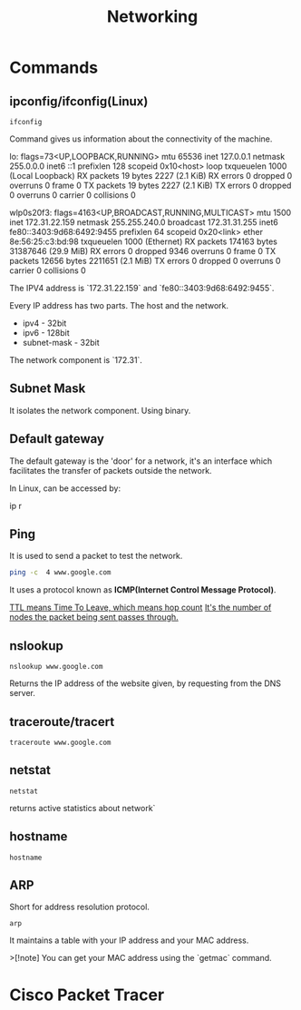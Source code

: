 #+title: Networking
* Commands
** ipconfig/ifconfig(Linux)

#+begin_src shell
ifconfig
#+end_src

Command gives us information about the connectivity of the machine.

#+end_srcstdout
lo: flags=73<UP,LOOPBACK,RUNNING>  mtu 65536
        inet 127.0.0.1  netmask 255.0.0.0
        inet6 ::1  prefixlen 128  scopeid 0x10<host>
        loop  txqueuelen 1000  (Local Loopback)
        RX packets 19  bytes 2227 (2.1 KiB)
        RX errors 0  dropped 0  overruns 0  frame 0
        TX packets 19  bytes 2227 (2.1 KiB)
        TX errors 0  dropped 0 overruns 0  carrier 0  collisions 0

wlp0s20f3: flags=4163<UP,BROADCAST,RUNNING,MULTICAST>  mtu 1500
        inet 172.31.22.159  netmask 255.255.240.0  broadcast 172.31.31.255
        inet6 fe80::3403:9d68:6492:9455  prefixlen 64  scopeid 0x20<link>
        ether 8e:56:25:c3:bd:98  txqueuelen 1000  (Ethernet)
        RX packets 174163  bytes 31387646 (29.9 MiB)
        RX errors 0  dropped 9346  overruns 0  frame 0
        TX packets 12656  bytes 2211651 (2.1 MiB)
        TX errors 0  dropped 0 overruns 0  carrier 0  collisions 0
#+end_src

The IPV4 address is `172.31.22.159` and `fe80::3403:9d68:6492:9455`.

Every IP address has two parts. The host and the network.

- ipv4 - 32bit
- ipv6 - 128bit
- subnet-mask - 32bit
The network component is `172.31`.

** Subnet Mask

It isolates the network component. Using binary.

** Default gateway

The default gateway is the 'door' for a network, it's an interface which facilitates the transfer of packets outside the network.

In Linux, can be accessed by:

#+end_srcbash
ip r
#+end_src

** Ping

It is used to send a packet to test the network.

#+begin_src bash :results output
ping -c  4 www.google.com
#+end_src

#+RESULTS:
: PING www.google.com (2404:6800:4007:817::2004) 56 data bytes
: 64 bytes from maa05s16-in-x04.1e100.net (2404:6800:4007:817::2004): icmp_seq=1 ttl=119 time=14.1 ms
: 64 bytes from maa05s16-in-x04.1e100.net (2404:6800:4007:817::2004): icmp_seq=2 ttl=119 time=13.6 ms
: 64 bytes from maa05s16-in-x04.1e100.net (2404:6800:4007:817::2004): icmp_seq=4 ttl=119 time=64.2 ms
:
: --- www.google.com ping statistics ---
: 4 packets transmitted, 3 received, 25% packet loss, time 3055ms
: rtt min/avg/max/mdev = 13.561/30.613/64.227/23.769 ms

It uses a protocol known as **ICMP(Internet Control Message Protocol)**.

_TTL means Time To Leave, which means hop count_
_It's the number of nodes the packet being sent passes through._

** nslookup

#+begin_src shell :results output
nslookup www.google.com
#+end_src

#+RESULTS:
: Server:		127.0.0.53
: Address:	127.0.0.53#53
:
: Non-authoritative answer:
: Name:	www.google.com
: Address: 172.217.31.196
: Name:	www.google.com
: Address: 2404:6800:4007:817::2004
:

Returns the IP address of the website given, by requesting from the DNS server.

** traceroute/tracert

#+begin_src shell :results output
traceroute www.google.com
#+end_src

#+RESULTS:
#+begin_example
traceroute to www.google.com (172.217.31.196), 30 hops max, 60 byte packets
 1  _gateway (192.168.1.254)  3.911 ms  3.845 ms  3.824 ms
 2  * * *
 3  115.110.193.141.static-bangalore.vsnl.net.in (115.110.193.141)  12.449 ms  12.429 ms  13.209 ms
 4  * * *
 5  121.240.1.46 (121.240.1.46)  18.947 ms  19.273 ms  18.690 ms
 6  * * *
 7  142.251.55.240 (142.251.55.240)  14.394 ms 216.239.54.196 (216.239.54.196)  14.742 ms 142.251.55.42 (142.251.55.42)  14.714 ms
 8  142.251.230.90 (142.251.230.90)  17.998 ms 172.253.75.14 (172.253.75.14)  17.921 ms 172.253.71.132 (172.253.71.132)  17.901 ms
 9  142.250.239.57 (142.250.239.57)  13.080 ms maa03s28-in-f4.1e100.net (172.217.31.196)  14.538 ms 142.251.51.119 (142.251.51.119)  13.614 ms
#+end_example

** netstat

#+begin_src shell :results output
netstat
#+end_src

#+RESULTS:
#+begin_example
Active Internet connections (w/o servers)
Proto Recv-Q Send-Q Local Address           Foreign Address         State
tcp        0      0 yoga-laptop:35800       151.101.193.91:https    ESTABLISHED
tcp        0      0 yoga-laptop:43232       ip212-227-183-43.:22067 ESTABLISHED
tcp        0      0 yoga-laptop:53902       166.188.117.34.bc:https ESTABLISHED
tcp        0      0 yoga-laptop:55668       93.243.107.34.bc.:https ESTABLISHED
tcp6       0      0 yoga-laptop:44248       maa05s20-in-x0e.1:https ESTABLISHED
udp        0      0 yoga-laptop:bootpc      _gateway:bootps         ESTABLISHED
Active UNIX domain sockets (w/o servers)
Proto RefCnt Flags       Type       State         I-Node   Path
unix  3      [ ]         STREAM     CONNECTED     22896    /run/user/1000/bus
unix  3      [ ]         STREAM     CONNECTED     20281    /run/user/1000/bus
unix  3      [ ]         STREAM     CONNECTED     9133
unix  2      [ ]         DGRAM      CONNECTED     12554
unix  3      [ ]         STREAM     CONNECTED     2815
unix  3      [ ]         STREAM     CONNECTED     858023
unix  3      [ ]         STREAM     CONNECTED     21770    /run/user/1000/bus
unix  3      [ ]         STREAM     CONNECTED     12502    /run/dbus/system_bus_socket
unix  3      [ ]         STREAM     CONNECTED     863314   /run/user/1000/bus
unix  3      [ ]         STREAM     CONNECTED     757102   /run/user/1000/at-spi/bus_0
unix  3      [ ]         STREAM     CONNECTED     864334
unix  3      [ ]         STREAM     CONNECTED     354418
unix  3      [ ]         STREAM     CONNECTED     2015     /run/dbus/system_bus_socket
unix  3      [ ]         STREAM     CONNECTED     1326900
unix  3      [ ]         STREAM     CONNECTED     18161    /run/gdm/dbus/dbus-rKLBDvsP
unix  3      [ ]         STREAM     CONNECTED     9009
unix  3      [ ]         STREAM     CONNECTED     21876
unix  3      [ ]         DGRAM      CONNECTED     9028
unix  3      [ ]         STREAM     CONNECTED     1333146
unix  3      [ ]         STREAM     CONNECTED     93273
unix  3      [ ]         STREAM     CONNECTED     624828
unix  3      [ ]         STREAM     CONNECTED     350646
unix  3      [ ]         STREAM     CONNECTED     351838
unix  3      [ ]         STREAM     CONNECTED     21795
unix  2      [ ]         DGRAM      CONNECTED     1366669
unix  3      [ ]         STREAM     CONNECTED     873661
unix  3      [ ]         SEQPACKET  CONNECTED     755458
unix  3      [ ]         STREAM     CONNECTED     25890
unix  3      [ ]         STREAM     CONNECTED     2831
unix  3      [ ]         STREAM     CONNECTED     857963
unix  3      [ ]         STREAM     CONNECTED     351795   /run/systemd/journal/stdout
unix  2      [ ]         DGRAM      CONNECTED     14364
unix  3      [ ]         STREAM     CONNECTED     1367421
unix  3      [ ]         STREAM     CONNECTED     12618    /run/dbus/system_bus_socket
unix  3      [ ]         STREAM     CONNECTED     9048
unix  3      [ ]         STREAM     CONNECTED     755450
unix  3      [ ]         STREAM     CONNECTED     355785
unix  3      [ ]         STREAM     CONNECTED     351786
unix  3      [ ]         STREAM     CONNECTED     1908     /run/systemd/journal/stdout
unix  3      [ ]         STREAM     CONNECTED     2781     /run/systemd/journal/stdout
unix  3      [ ]         STREAM     CONNECTED     1368268  /run/user/1000/wayland-1
unix  3      [ ]         STREAM     CONNECTED     873660
unix  3      [ ]         STREAM     CONNECTED     25876
unix  3      [ ]         STREAM     CONNECTED     2818     /run/systemd/journal/stdout
unix  3      [ ]         STREAM     CONNECTED     1326529
unix  3      [ ]         SEQPACKET  CONNECTED     1313171
unix  2      [ ]         DGRAM      CONNECTED     603806
unix  3      [ ]         STREAM     CONNECTED     354390   /run/systemd/journal/stdout
unix  3      [ ]         STREAM     CONNECTED     860133
unix  3      [ ]         SEQPACKET  CONNECTED     748413
unix  3      [ ]         STREAM     CONNECTED     20220
unix  2      [ ]         DGRAM      CONNECTED     1368438
unix  3      [ ]         STREAM     CONNECTED     349888   /run/user/1000/gvfsd/socket-ZiUy7TEh
unix  3      [ ]         STREAM     CONNECTED     9065
unix  3      [ ]         STREAM     CONNECTED     864271
unix  3      [ ]         DGRAM      CONNECTED     9029
unix  3      [ ]         STREAM     CONNECTED     19200    /run/dbus/system_bus_socket
unix  3      [ ]         STREAM     CONNECTED     13261    /run/systemd/journal/stdout
unix  3      [ ]         STREAM     CONNECTED     874542
unix  3      [ ]         STREAM     CONNECTED     355799
unix  3      [ ]         SEQPACKET  CONNECTED     856011
unix  3      [ ]         SEQPACKET  CONNECTED     755457
unix  3      [ ]         STREAM     CONNECTED     755269
unix  3      [ ]         STREAM     CONNECTED     25878
unix  3      [ ]         STREAM     CONNECTED     11945
unix  3      [ ]         STREAM     CONNECTED     12505    /run/dbus/system_bus_socket
unix  3      [ ]         STREAM     CONNECTED     22805    /run/systemd/journal/stdout
unix  3      [ ]         STREAM     CONNECTED     350630
unix  3      [ ]         STREAM     CONNECTED     19932
unix  3      [ ]         STREAM     CONNECTED     1367385
unix  3      [ ]         STREAM     CONNECTED     11735
unix  3      [ ]         DGRAM      CONNECTED     9032
unix  3      [ ]         STREAM     CONNECTED     354422   /run/systemd/journal/stdout
unix  3      [ ]         STREAM     CONNECTED     93270
unix  3      [ ]         STREAM     CONNECTED     18951    /run/dbus/system_bus_socket
unix  3      [ ]         STREAM     CONNECTED     874540
unix  3      [ ]         STREAM     CONNECTED     355754
unix  3      [ ]         STREAM     CONNECTED     20308    /run/user/1000/bus
unix  3      [ ]         STREAM     CONNECTED     10640    /run/systemd/journal/stdout
unix  3      [ ]         STREAM     CONNECTED     354442
unix  3      [ ]         STREAM     CONNECTED     11747
unix  3      [ ]         STREAM     CONNECTED     13370    /run/dbus/system_bus_socket
unix  3      [ ]         STREAM     CONNECTED     626726   /run/user/1000/wayland-1
unix  2      [ ]         DGRAM      CONNECTED     502
unix  4      [ ]         DGRAM      CONNECTED     5653     /run/systemd/notify
unix  3      [ ]         STREAM     CONNECTED     20268
unix  3      [ ]         STREAM     CONNECTED     755261   /run/user/1000/bus
unix  3      [ ]         STREAM     CONNECTED     356439   /run/user/1000/gvfsd/wsdd
unix  3      [ ]         STREAM     CONNECTED     21845
unix  2      [ ]         DGRAM                    9126
unix  3      [ ]         STREAM     CONNECTED     354150   /run/user/1000/bus
unix  3      [ ]         STREAM     CONNECTED     25866    /run/user/1000/bus
unix  3      [ ]         STREAM     CONNECTED     1330280
unix  3      [ ]         STREAM     CONNECTED     1315393  /run/user/1000/bus
unix  3      [ ]         STREAM     CONNECTED     624827
unix  3      [ ]         STREAM     CONNECTED     348073   /run/user/1000/bus
unix  3      [ ]         STREAM     CONNECTED     810315
unix  3      [ ]         STREAM     CONNECTED     1893     /run/dbus/system_bus_socket
unix  3      [ ]         STREAM     CONNECTED     857855
unix  3      [ ]         STREAM     CONNECTED     350604   /run/systemd/journal/stdout
unix  16     [ ]         DGRAM      CONNECTED     2064     /run/systemd/journal/dev-log
unix  3      [ ]         STREAM     CONNECTED     1313205
unix  3      [ ]         STREAM     CONNECTED     19933
unix  3      [ ]         STREAM     CONNECTED     988
unix  17     [ ]         DGRAM      CONNECTED     2066     /run/systemd/journal/socket
unix  3      [ ]         STREAM     CONNECTED     756998   /run/dbus/system_bus_socket
unix  3      [ ]         STREAM     CONNECTED     350611   /run/dbus/system_bus_socket
unix  2      [ ]         DGRAM                    959973
unix  3      [ ]         SEQPACKET  CONNECTED     760883
unix  3      [ ]         STREAM     CONNECTED     13440    /run/dbus/system_bus_socket
unix  3      [ ]         STREAM     CONNECTED     1326532
unix  3      [ ]         SEQPACKET  CONNECTED     1313172
unix  3      [ ]         STREAM     CONNECTED     348069   /run/user/1000/bus
unix  3      [ ]         STREAM     CONNECTED     1339175
unix  3      [ ]         STREAM     CONNECTED     874543
unix  3      [ ]         STREAM     CONNECTED     21791
unix  2      [ ]         DGRAM                    11870
unix  3      [ ]         STREAM     CONNECTED     349894   /run/dbus/system_bus_socket
unix  3      [ ]         SEQPACKET  CONNECTED     1319868
unix  3      [ ]         STREAM     CONNECTED     865505   /run/user/1000/.dbus-proxy/session-bus-proxy-A33AS2
unix  3      [ ]         STREAM     CONNECTED     355773
unix  2      [ ]         DGRAM                    14323    /run/user/1000/systemd/notify
unix  3      [ ]         STREAM     CONNECTED     802724   /run/user/1000/pipewire-0
unix  3      [ ]         SEQPACKET  CONNECTED     755453
unix  3      [ ]         STREAM     CONNECTED     21880
unix  3      [ ]         STREAM     CONNECTED     16492
unix  3      [ ]         STREAM     CONNECTED     857852
unix  3      [ ]         STREAM     CONNECTED     22821    /run/user/1000/bus
unix  3      [ ]         STREAM     CONNECTED     2816     /run/systemd/journal/stdout
unix  3      [ ]         STREAM     CONNECTED     351839
unix  3      [ ]         STREAM     CONNECTED     355771
unix  3      [ ]         SEQPACKET  CONNECTED     1314164
unix  2      [ ]         DGRAM                    1283356
unix  3      [ ]         STREAM     CONNECTED     757952
unix  3      [ ]         STREAM     CONNECTED     354419
unix  3      [ ]         STREAM     CONNECTED     91500
unix  3      [ ]         STREAM     CONNECTED     851792   /run/user/1000/.dbus-proxy/session-bus-proxy-A33AS2
unix  3      [ ]         STREAM     CONNECTED     24845    /run/user/1000/bus
unix  2      [ ]         DGRAM      CONNECTED     14362
unix  3      [ ]         STREAM     CONNECTED     351834
unix  3      [ ]         STREAM     CONNECTED     20249
unix  3      [ ]         STREAM     CONNECTED     12496    /run/systemd/journal/stdout
unix  3      [ ]         STREAM     CONNECTED     755268
unix  3      [ ]         STREAM     CONNECTED     25879
unix  3      [ ]         STREAM     CONNECTED     857962
unix  3      [ ]         STREAM     CONNECTED     860815   /run/systemd/journal/stdout
unix  3      [ ]         STREAM     CONNECTED     21057    /run/user/1000/bus
unix  3      [ ]         STREAM     CONNECTED     21769
unix  3      [ ]         SEQPACKET  CONNECTED     1314163
unix  3      [ ]         STREAM     CONNECTED     90374    /run/user/1000/bus
unix  3      [ ]         STREAM     CONNECTED     20230    /run/user/1000/bus
unix  3      [ ]         STREAM     CONNECTED     9008
unix  3      [ ]         DGRAM      CONNECTED     5654
unix  3      [ ]         STREAM     CONNECTED     864270
unix  3      [ ]         SEQPACKET  CONNECTED     760892
unix  3      [ ]         STREAM     CONNECTED     1317278
unix  3      [ ]         STREAM     CONNECTED     22839    /run/systemd/journal/stdout
unix  3      [ ]         STREAM     CONNECTED     22827    /run/systemd/journal/stdout
unix  3      [ ]         STREAM     CONNECTED     22806    /run/user/1000/bus
unix  3      [ ]         STREAM     CONNECTED     350649
unix  3      [ ]         STREAM     CONNECTED     14337
unix  3      [ ]         STREAM     CONNECTED     1367384
unix  3      [ ]         STREAM     CONNECTED     354389
unix  3      [ ]         STREAM     CONNECTED     874544   /run/user/1000/pipewire-0
unix  3      [ ]         STREAM     CONNECTED     351837
unix  3      [ ]         STREAM     CONNECTED     19931
unix  3      [ ]         STREAM     CONNECTED     14366
unix  3      [ ]         STREAM     CONNECTED     1367420
unix  3      [ ]         STREAM     CONNECTED     350609   /run/user/1000/bus
unix  3      [ ]         STREAM     CONNECTED     17546    /run/dbus/system_bus_socket
unix  3      [ ]         SEQPACKET  CONNECTED     760891
unix  3      [ ]         STREAM     CONNECTED     757954
unix  3      [ ]         STREAM     CONNECTED     354169   /run/user/1000/bus
unix  3      [ ]         STREAM     CONNECTED     11677    /run/systemd/journal/stdout
unix  3      [ ]         SEQPACKET  CONNECTED     748414
unix  3      [ ]         STREAM     CONNECTED     350648
unix  3      [ ]         STREAM     CONNECTED     355741
unix  3      [ ]         STREAM     CONNECTED     19244
unix  3      [ ]         STREAM     CONNECTED     20211
unix  3      [ ]         STREAM     CONNECTED     24858    /run/user/1000/wayland-1
unix  3      [ ]         STREAM     CONNECTED     9154
unix  3      [ ]         STREAM     CONNECTED     864263
unix  2      [ ]         DGRAM                    9071
unix  3      [ ]         STREAM     CONNECTED     11594
unix  3      [ ]         STREAM     CONNECTED     1317357
unix  3      [ ]         STREAM     CONNECTED     860135
unix  3      [ ]         STREAM     CONNECTED     19930
unix  3      [ ]         STREAM     CONNECTED     861029   /run/user/1000/bus
unix  3      [ ]         STREAM     CONNECTED     25893    /run/user/1000/pipewire-0
unix  3      [ ]         DGRAM      CONNECTED     5655
unix  3      [ ]         STREAM     CONNECTED     1362725  /run/user/1000/at-spi/bus_0
unix  3      [ ]         STREAM     CONNECTED     11636
unix  2      [ ]         DGRAM      CONNECTED     9006
unix  3      [ ]         STREAM     CONNECTED     355787
unix  2      [ ]         DGRAM      CONNECTED     5845
unix  3      [ ]         STREAM     CONNECTED     755271
unix  3      [ ]         STREAM     CONNECTED     354392
unix  3      [ ]         STREAM     CONNECTED     14350    /run/dbus/system_bus_socket
unix  3      [ ]         DGRAM      CONNECTED     9033
unix  3      [ ]         STREAM     CONNECTED     11612
unix  3      [ ]         STREAM     CONNECTED     1326530
unix  3      [ ]         STREAM     CONNECTED     354388   /run/systemd/journal/stdout
unix  2      [ ]         DGRAM      CONNECTED     24824
unix  3      [ ]         STREAM     CONNECTED     866316
unix  3      [ ]         STREAM     CONNECTED     1367422
unix  3      [ ]         STREAM     CONNECTED     10634    /run/systemd/journal/stdout
unix  2      [ ]         DGRAM      CONNECTED     12488
unix  3      [ ]         SEQPACKET  CONNECTED     1337276
unix  3      [ ]         STREAM     CONNECTED     354441
unix  3      [ ]         STREAM     CONNECTED     348079   /run/user/1000/bus
unix  3      [ ]         STREAM     CONNECTED     13260    /run/systemd/journal/stdout
unix  3      [ ]         STREAM     CONNECTED     874541
unix  3      [ ]         STREAM     CONNECTED     863389   /run/user/1000/.dbus-proxy/session-bus-proxy-A33AS2
unix  3      [ ]         STREAM     CONNECTED     355724
unix  3      [ ]         STREAM     CONNECTED     25884
unix  3      [ ]         STREAM     CONNECTED     16860
unix  3      [ ]         STREAM     CONNECTED     1333147
unix  3      [ ]         STREAM     CONNECTED     1318657  /run/dbus/system_bus_socket
unix  3      [ ]         STREAM     CONNECTED     860134
unix  3      [ ]         STREAM     CONNECTED     355726
unix  3      [ ]         DGRAM      CONNECTED     11618
unix  3      [ ]         STREAM     CONNECTED     1367383
unix  3      [ ]         STREAM     CONNECTED     22841    /run/systemd/journal/stdout
unix  3      [ ]         SEQPACKET  CONNECTED     1337275
unix  3      [ ]         STREAM     CONNECTED     864261
unix  3      [ ]         STREAM     CONNECTED     755449
unix  2      [ ]         DGRAM      CONNECTED     9095
unix  3      [ ]         STREAM     CONNECTED     12544    /run/systemd/journal/stdout
unix  3      [ ]         STREAM     CONNECTED     11562
unix  3      [ ]         STREAM     CONNECTED     1326901
unix  3      [ ]         STREAM     CONNECTED     350603   /run/systemd/journal/stdout
unix  2      [ ]         DGRAM                    1775     /run/systemd/home/notify
unix  2      [ ]         DGRAM      CONNECTED     11579
unix  3      [ ]         STREAM     CONNECTED     21820    /run/user/1000/bus
unix  3      [ ]         STREAM     CONNECTED     11025    /run/systemd/journal/stdout
unix  3      [ ]         STREAM     CONNECTED     755270
unix  3      [ ]         STREAM     CONNECTED     617463   /run/user/1000/gvfsd/socket-RZ6pmtVo
unix  3      [ ]         STREAM     CONNECTED     349885   /run/dbus/system_bus_socket
unix  3      [ ]         STREAM     CONNECTED     1313164
unix  3      [ ]         STREAM     CONNECTED     20303
unix  3      [ ]         STREAM     CONNECTED     19199
unix  3      [ ]         STREAM     CONNECTED     1886     /run/systemd/journal/stdout
unix  3      [ ]         STREAM     CONNECTED     864262
unix  3      [ ]         STREAM     CONNECTED     861980
unix  3      [ ]         STREAM     CONNECTED     25850
unix  3      [ ]         STREAM     CONNECTED     350631   /run/dbus/system_bus_socket
unix  3      [ ]         STREAM     CONNECTED     354148   /run/dbus/system_bus_socket
unix  3      [ ]         STREAM     CONNECTED     93271
unix  2      [ ]         DGRAM      CONNECTED     15355
unix  3      [ ]         STREAM     CONNECTED     1806     /run/dbus/system_bus_socket
unix  3      [ ]         STREAM     CONNECTED     20212
unix  3      [ ]         STREAM     CONNECTED     759930   /run/user/1000/bus
unix  3      [ ]         STREAM     CONNECTED     1362722  /run/user/1000/wayland-1
unix  3      [ ]         SEQPACKET  CONNECTED     755454
unix  2      [ ]         DGRAM      CONNECTED     1372177
unix  3      [ ]         STREAM     CONNECTED     1317279
unix  2      [ ]         STREAM     CONNECTED     18070    /run/gdm/dbus/dbus-vwDGB5Kp
unix  3      [ ]         STREAM     CONNECTED     1330279
unix  3      [ ]         STREAM     CONNECTED     860131
unix  3      [ ]         STREAM     CONNECTED     21789
unix  3      [ ]         STREAM     CONNECTED     22899    /run/user/1000/bus
unix  3      [ ]         STREAM     CONNECTED     15284    /run/systemd/journal/stdout
unix  3      [ ]         STREAM     CONNECTED     9127
unix  3      [ ]         STREAM     CONNECTED     917      /run/systemd/journal/stdout
unix  3      [ ]         STREAM     CONNECTED     1362723  /run/user/1000/bus
unix  3      [ ]         SEQPACKET  CONNECTED     856013
unix  3      [ ]         STREAM     CONNECTED     857856
unix  3      [ ]         STREAM     CONNECTED     93272
unix  3      [ ]         STREAM     CONNECTED     25839    /run/user/1000/bus
unix  3      [ ]         STREAM     CONNECTED     1339174
unix  3      [ ]         STREAM     CONNECTED     19174
unix  3      [ ]         DGRAM      CONNECTED     11617
unix  3      [ ]         STREAM     CONNECTED     757958
unix  3      [ ]         STREAM     CONNECTED     18236
unix  3      [ ]         STREAM     CONNECTED     1326533
unix  3      [ ]         STREAM     CONNECTED     349868   /run/user/1000/bus
unix  3      [ ]         STREAM     CONNECTED     23859    /run/user/1000/wayland-1
unix  3      [ ]         STREAM     CONNECTED     1313163
unix  3      [ ]         STREAM     CONNECTED     866317
unix  3      [ ]         STREAM     CONNECTED     857853   /run/user/1000/bus
unix  3      [ ]         STREAM     CONNECTED     350671   /run/user/1000/gvfsd/socket-1Qw2wLEZ
unix  3      [ ]         STREAM     CONNECTED     9072
unix  3      [ ]         STREAM     CONNECTED     2832     /run/systemd/journal/stdout
unix  3      [ ]         SEQPACKET  CONNECTED     1319867
unix  3      [ ]         SEQPACKET  CONNECTED     760884
unix  3      [ ]         STREAM     CONNECTED     757953
unix  3      [ ]         STREAM     CONNECTED     869029
unix  3      [ ]         STREAM     CONNECTED     25917    /run/systemd/journal/stdout
unix  3      [ ]         STREAM     CONNECTED     21772
unix  3      [ ]         STREAM     CONNECTED     23617    /run/user/1000/bus
unix  3      [ ]         STREAM     CONNECTED     13533
unix  3      [ ]         STREAM     CONNECTED     1800
unix  3      [ ]         STREAM     CONNECTED     863383
unix  3      [ ]         STREAM     CONNECTED     22803
unix  3      [ ]         STREAM     CONNECTED     24818    /run/dbus/system_bus_socket
unix  3      [ ]         STREAM     CONNECTED     21059
unix  3      [ ]         DGRAM      CONNECTED     10269
unix  3      [ ]         STREAM     CONNECTED     862495
unix  3      [ ]         STREAM     CONNECTED     760870   /run/user/1000/.dbus-proxy/session-bus-proxy-8IHBS2
unix  3      [ ]         STREAM     CONNECTED     1369112  /run/user/1000/bus
unix  3      [ ]         STREAM     CONNECTED     21576    /run/dbus/system_bus_socket
unix  3      [ ]         STREAM     CONNECTED     873327
unix  3      [ ]         STREAM     CONNECTED     15353
unix  3      [ ]         STREAM     CONNECTED     13363
unix  3      [ ]         STREAM     CONNECTED     1753     /run/systemd/journal/stdout
unix  3      [ ]         STREAM     CONNECTED     748391
unix  3      [ ]         STREAM     CONNECTED     22840
unix  3      [ ]         STREAM     CONNECTED     14474    /run/dbus/system_bus_socket
unix  2      [ ]         DGRAM      CONNECTED     1686
unix  3      [ ]         STREAM     CONNECTED     867417
unix  3      [ ]         STREAM     CONNECTED     23929
unix  3      [ ]         STREAM     CONNECTED     860887
unix  3      [ ]         STREAM     CONNECTED     758449   /run/user/1000/pipewire-0
unix  3      [ ]         STREAM     CONNECTED     748384
unix  3      [ ]         STREAM     CONNECTED     22828
unix  3      [ ]         STREAM     CONNECTED     1325959
unix  3      [ ]         SEQPACKET  CONNECTED     757008
unix  3      [ ]         STREAM     CONNECTED     756691   /run/user/1000/.dbus-proxy/session-bus-proxy-8IHBS2
unix  3      [ ]         STREAM     CONNECTED     862098   /run/user/1000/wayland-1
unix  3      [ ]         STREAM     CONNECTED     1313206  /run/user/1000/bus
unix  3      [ ]         STREAM     CONNECTED     862096
unix  3      [ ]         STREAM     CONNECTED     24857    /run/systemd/journal/stdout
unix  3      [ ]         STREAM     CONNECTED     17477
unix  3      [ ]         STREAM     CONNECTED     2010
unix  3      [ ]         STREAM     CONNECTED     863384
unix  3      [ ]         STREAM     CONNECTED     757599
unix  3      [ ]         STREAM     CONNECTED     10854
unix  3      [ ]         STREAM     CONNECTED     1311733
unix  2      [ ]         DGRAM      CONNECTED     14306
unix  3      [ ]         STREAM     CONNECTED     1368312  /run/dbus/system_bus_socket
unix  3      [ ]         STREAM     CONNECTED     12490
unix  3      [ ]         STREAM     CONNECTED     862105
unix  3      [ ]         STREAM     CONNECTED     23946
unix  3      [ ]         STREAM     CONNECTED     23861    /run/user/1000/wayland-1
unix  3      [ ]         STREAM     CONNECTED     1898     /run/dbus/system_bus_socket
unix  3      [ ]         STREAM     CONNECTED     1765
unix  3      [ ]         SEQPACKET  CONNECTED     1367041
unix  3      [ ]         STREAM     CONNECTED     860990
unix  3      [ ]         STREAM     CONNECTED     757600
unix  3      [ ]         STREAM     CONNECTED     16467    /run/systemd/journal/stdout
unix  2      [ ]         DGRAM      CONNECTED     10265
unix  3      [ ]         STREAM     CONNECTED     1311732
unix  3      [ ]         STREAM     CONNECTED     862464
unix  2      [ ]         DGRAM      CONNECTED     23598
unix  3      [ ]         STREAM     CONNECTED     1118388
unix  3      [ ]         STREAM     CONNECTED     12713
unix  2      [ ]         DGRAM      CONNECTED     14390    /run/chrony/chronyd.sock
unix  3      [ ]         STREAM     CONNECTED     622669
unix  3      [ ]         STREAM     CONNECTED     354398   /run/systemd/journal/stdout
unix  3      [ ]         STREAM     CONNECTED     1361144
unix  3      [ ]         STREAM     CONNECTED     1127489
unix  3      [ ]         DGRAM      CONNECTED     10270
unix  3      [ ]         STREAM     CONNECTED     862496
unix  3      [ ]         STREAM     CONNECTED     1903     /run/systemd/journal/stdout
unix  3      [ ]         STREAM     CONNECTED     18275    /run/systemd/oom/io.systemd.ManagedOOM
unix  3      [ ]         STREAM     CONNECTED     1315395  /run/user/1000/at-spi/bus_0
unix  3      [ ]         STREAM     CONNECTED     875683
unix  3      [ ]         STREAM     CONNECTED     1203
unix  3      [ ]         SEQPACKET  CONNECTED     1356800
unix  3      [ ]         STREAM     CONNECTED     863395
unix  3      [ ]         STREAM     CONNECTED     860886
unix  3      [ ]         STREAM     CONNECTED     623998   /run/systemd/journal/stdout
unix  3      [ ]         STREAM     CONNECTED     21830    /run/systemd/journal/stdout
unix  3      [ ]         STREAM     CONNECTED     19202    /run/user/1000/at-spi/bus_0
unix  3      [ ]         STREAM     CONNECTED     12779    /run/dbus/system_bus_socket
unix  3      [ ]         STREAM     CONNECTED     10748
unix  3      [ ]         STREAM     CONNECTED     872160
unix  3      [ ]         STREAM     CONNECTED     22857
unix  2      [ ]         DGRAM      CONNECTED     1833
unix  3      [ ]         STREAM     CONNECTED     865495
unix  3      [ ]         STREAM     CONNECTED     22617    /run/dbus/system_bus_socket
unix  3      [ ]         STREAM     CONNECTED     11322    /run/systemd/journal/stdout
unix  3      [ ]         STREAM     CONNECTED     1371361
unix  3      [ ]         STREAM     CONNECTED     1363242
unix  3      [ ]         STREAM     CONNECTED     863394
unix  3      [ ]         STREAM     CONNECTED     862474   /run/dbus/system_bus_socket
unix  3      [ ]         STREAM     CONNECTED     12573    /run/systemd/journal/stdout
unix  3      [ ]         STREAM     CONNECTED     1318024
unix  3      [ ]         STREAM     CONNECTED     1126203  /run/dbus/system_bus_socket
unix  3      [ ]         STREAM     CONNECTED     1368267  /run/systemd/journal/stdout
unix  3      [ ]         STREAM     CONNECTED     20217    /run/systemd/journal/stdout
unix  3      [ ]         STREAM     CONNECTED     617469   /run/user/1000/gvfsd/socket-ElFULep1
unix  3      [ ]         STREAM     CONNECTED     16630    /run/systemd/journal/stdout
unix  3      [ ]         STREAM     CONNECTED     1835     /run/dbus/system_bus_socket
unix  3      [ ]         STREAM     CONNECTED     1325958
unix  3      [ ]         STREAM     CONNECTED     1119246  /run/dbus/system_bus_socket
unix  2      [ ]         DGRAM      CONNECTED     14301
unix  3      [ ]         STREAM     CONNECTED     601935   /run/systemd/journal/stdout
unix  3      [ ]         STREAM     CONNECTED     20311    /run/user/1000/wayland-1
unix  3      [ ]         STREAM     CONNECTED     864260   /run/user/1000/.dbus-proxy/session-bus-proxy-A33AS2
unix  3      [ ]         STREAM     CONNECTED     23856
unix  3      [ ]         STREAM     CONNECTED     870147
unix  3      [ ]         STREAM     CONNECTED     860153   /run/user/1000/bus
unix  3      [ ]         STREAM     CONNECTED     2819     /run/systemd/journal/stdout
unix  3      [ ]         STREAM     CONNECTED     1318023
unix  3      [ ]         STREAM     CONNECTED     861978   /run/dbus/system_bus_socket
unix  3      [ ]         STREAM     CONNECTED     759928
unix  2      [ ]         DGRAM      CONNECTED     1839
unix  3      [ ]         STREAM     CONNECTED     1313204  /run/user/1000/wayland-1
unix  3      [ ]         STREAM     CONNECTED     1281002  /run/systemd/journal/stdout
unix  3      [ ]         STREAM     CONNECTED     19190
unix  3      [ ]         STREAM     CONNECTED     23854
unix  3      [ ]         STREAM     CONNECTED     9148     /run/systemd/journal/stdout
unix  3      [ ]         STREAM     CONNECTED     1832
unix  3      [ ]         STREAM     CONNECTED     860885
unix  3      [ ]         DGRAM      CONNECTED     10636
unix  3      [ ]         STREAM     CONNECTED     20375
unix  3      [ ]         STREAM     CONNECTED     22870
unix  3      [ ]         STREAM     CONNECTED     12489
unix  3      [ ]         STREAM     CONNECTED     862106
unix  3      [ ]         STREAM     CONNECTED     24647    /run/dbus/system_bus_socket
unix  3      [ ]         STREAM     CONNECTED     10749    /run/dbus/system_bus_socket
unix  3      [ ]         STREAM     CONNECTED     1314166
unix  3      [ ]         STREAM     CONNECTED     748415
unix  3      [ ]         STREAM     CONNECTED     95397    @/tmp/.X11-unix/X0
unix  3      [ ]         STREAM     CONNECTED     21818    /run/user/1000/bus
unix  3      [ ]         STREAM     CONNECTED     969      /run/systemd/journal/stdout
unix  3      [ ]         STREAM     CONNECTED     1365026
unix  3      [ ]         STREAM     CONNECTED     872173
unix  3      [ ]         STREAM     CONNECTED     354399   /run/user/1000/bus
unix  3      [ ]         STREAM     CONNECTED     24949
unix  3      [ ]         STREAM     CONNECTED     21816    /run/user/1000/bus
unix  3      [ ]         STREAM     CONNECTED     1122192  /run/user/1000/bus
unix  3      [ ]         STREAM     CONNECTED     675514
unix  3      [ ]         STREAM     CONNECTED     25851    /run/dbus/system_bus_socket
unix  3      [ ]         STREAM     CONNECTED     13534
unix  3      [ ]         STREAM     CONNECTED     1907     /run/systemd/journal/stdout
unix  3      [ ]         STREAM     CONNECTED     1363241
unix  3      [ ]         SEQPACKET  CONNECTED     1341884
unix  3      [ ]         STREAM     CONNECTED     863382
unix  3      [ ]         STREAM     CONNECTED     22610    /run/systemd/journal/stdout
unix  3      [ ]         STREAM     CONNECTED     22883    /run/user/1000/pipewire-0-manager
unix  3      [ ]         STREAM     CONNECTED     19251    /run/user/1000/pipewire-0
unix  3      [ ]         STREAM     CONNECTED     875682
unix  3      [ ]         STREAM     CONNECTED     88763
unix  3      [ ]         STREAM     CONNECTED     757136
unix  3      [ ]         STREAM     CONNECTED     23860    /run/user/1000/wayland-1
unix  3      [ ]         STREAM     CONNECTED     14354    /run/dbus/system_bus_socket
unix  3      [ ]         STREAM     CONNECTED     12498    /run/systemd/journal/stdout
unix  3      [ ]         STREAM     CONNECTED     872172
unix  3      [ ]         STREAM     CONNECTED     760869   /run/user/1000/wayland-1
unix  3      [ ]         STREAM     CONNECTED     625859
unix  2      [ ]         DGRAM                    774727
unix  3      [ ]         STREAM     CONNECTED     22886
unix  3      [ ]         STREAM     CONNECTED     862099
unix  3      [ ]         STREAM     CONNECTED     851791
unix  3      [ ]         STREAM     CONNECTED     760906   /run/user/1000/.dbus-proxy/a11y-bus-proxy-BCDBS2
unix  3      [ ]         STREAM     CONNECTED     20310
unix  3      [ ]         STREAM     CONNECTED     1371362
unix  3      [ ]         STREAM     CONNECTED     1113236
unix  3      [ ]         STREAM     CONNECTED     915      /run/systemd/journal/stdout
unix  3      [ ]         SEQPACKET  CONNECTED     1315324
unix  3      [ ]         STREAM     CONNECTED     21872    /run/user/1000/pipewire-0-manager
unix  2      [ ]         DGRAM      CONNECTED     18168
unix  3      [ ]         STREAM     CONNECTED     873326
unix  3      [ ]         STREAM     CONNECTED     24825
unix  3      [ ]         STREAM     CONNECTED     20049    /run/user/1000/bus
unix  3      [ ]         STREAM     CONNECTED     17428
unix  3      [ ]         STREAM     CONNECTED     1283354
unix  3      [ ]         STREAM     CONNECTED     860989
unix  3      [ ]         STREAM     CONNECTED     748389
unix  3      [ ]         STREAM     CONNECTED     625858   /run/user/1000/gvfsd/socket-42OJ0PWl
unix  3      [ ]         STREAM     CONNECTED     11320    /run/systemd/journal/stdout
unix  3      [ ]         STREAM     CONNECTED     875694
unix  3      [ ]         STREAM     CONNECTED     22882
unix  2      [ ]         DGRAM      CONNECTED     1225
unix  3      [ ]         STREAM     CONNECTED     354154   /run/user/1000/bus
unix  3      [ ]         STREAM     CONNECTED     24823
unix  3      [ ]         STREAM     CONNECTED     1336085
unix  3      [ ]         STREAM     CONNECTED     863381
unix  3      [ ]         STREAM     CONNECTED     356357
unix  2      [ ]         DGRAM                    20405
unix  3      [ ]         STREAM     CONNECTED     13571    /run/dbus/system_bus_socket
unix  3      [ ]         STREAM     CONNECTED     10703
unix  3      [ ]         STREAM     CONNECTED     872157
unix  3      [ ]         STREAM     CONNECTED     355803
unix  3      [ ]         STREAM     CONNECTED     22879
unix  3      [ ]         STREAM     CONNECTED     1117350  /run/user/1000/.dbus-proxy/system-bus-proxy-OCHBS2
unix  3      [ ]         STREAM     CONNECTED     857850   /run/user/1000/bus
unix  3      [ ]         STREAM     CONNECTED     1314167
unix  3      [ ]         STREAM     CONNECTED     861022   /run/user/1000/.flatpak-helper/pkcs11-flatpak-2250
unix  3      [ ]         SEQPACKET  CONNECTED     860138
unix  3      [ ]         STREAM     CONNECTED     807720
unix  3      [ ]         STREAM     CONNECTED     627160   /run/user/1000/bus
unix  3      [ ]         STREAM     CONNECTED     23871    /run/user/1000/at-spi/bus_0
unix  3      [ ]         STREAM     CONNECTED     22819
unix  3      [ ]         STREAM     CONNECTED     10702
unix  2      [ ]         DGRAM      CONNECTED     10698
unix  3      [ ]         STREAM     CONNECTED     875693
unix  3      [ ]         STREAM     CONNECTED     22895
unix  3      [ ]         STREAM     CONNECTED     761416
unix  3      [ ]         STREAM     CONNECTED     626732
unix  3      [ ]         SEQPACKET  CONNECTED     1341885
unix  3      [ ]         STREAM     CONNECTED     863387
unix  3      [ ]         STREAM     CONNECTED     349870
unix  3      [ ]         STREAM     CONNECTED     20306    /run/user/1000/bus
unix  3      [ ]         STREAM     CONNECTED     20233    /run/user/1000/bus
unix  3      [ ]         STREAM     CONNECTED     1116769  /run/systemd/journal/stdout
unix  3      [ ]         STREAM     CONNECTED     872159
unix  3      [ ]         STREAM     CONNECTED     24951
unix  3      [ ]         STREAM     CONNECTED     11759    /run/systemd/journal/stdout
unix  2      [ ]         DGRAM                    13447
unix  2      [ ]         DGRAM                    356367
unix  3      [ ]         STREAM     CONNECTED     627158
unix  3      [ ]         STREAM     CONNECTED     19177
unix  3      [ ]         STREAM     CONNECTED     15357
unix  3      [ ]         STREAM     CONNECTED     1314248
unix  3      [ ]         STREAM     CONNECTED     863388
unix  3      [ ]         STREAM     CONNECTED     22855
unix  3      [ ]         STREAM     CONNECTED     10815
unix  3      [ ]         STREAM     CONNECTED     12548    /run/systemd/journal/stdout
unix  3      [ ]         STREAM     CONNECTED     862494
unix  3      [ ]         SEQPACKET  CONNECTED     757007
unix  3      [ ]         STREAM     CONNECTED     24885    /run/dbus/system_bus_socket
unix  3      [ ]         STREAM     CONNECTED     1319009  /run/systemd/journal/stdout
unix  3      [ ]         STREAM     CONNECTED     12633
unix  3      [ ]         STREAM     CONNECTED     13421
unix  3      [ ]         STREAM     CONNECTED     1339676
unix  3      [ ]         STREAM     CONNECTED     863397
unix  3      [ ]         STREAM     CONNECTED     861976   /run/user/1000/bus
unix  3      [ ]         STREAM     CONNECTED     24828    /run/user/1000/bus
unix  3      [ ]         STREAM     CONNECTED     10690    /run/dbus/system_bus_socket
unix  3      [ ]         STREAM     CONNECTED     10653
unix  3      [ ]         STREAM     CONNECTED     1318936
unix  3      [ ]         STREAM     CONNECTED     20316
unix  3      [ ]         STREAM     CONNECTED     23935    /run/user/1000/bus
unix  2      [ ]         DGRAM                    356365
unix  3      [ ]         STREAM     CONNECTED     22914    /run/dbus/system_bus_socket
unix  3      [ ]         STREAM     CONNECTED     865482   /run/user/1000/.dbus-proxy/system-bus-proxy-Q23AS2
unix  3      [ ]         STREAM     CONNECTED     851802   /run/user/1000/.dbus-proxy/system-bus-proxy-Q23AS2
unix  3      [ ]         STREAM     CONNECTED     348067   /run/user/1000/bus
unix  3      [ ]         STREAM     CONNECTED     15358
unix  3      [ ]         STREAM     CONNECTED     13448
unix  3      [ ]         STREAM     CONNECTED     1013     /run/systemd/journal/stdout
unix  3      [ ]         SEQPACKET  CONNECTED     860137
unix  3      [ ]         STREAM     CONNECTED     349883
unix  3      [ ]         STREAM     CONNECTED     23877    /run/systemd/journal/stdout
unix  3      [ ]         STREAM     CONNECTED     22600
unix  3      [ ]         STREAM     CONNECTED     10586    /run/systemd/io.systemd.ManagedOOM
unix  3      [ ]         STREAM     CONNECTED     348083
unix  3      [ ]         DGRAM      CONNECTED     14325
unix  3      [ ]         STREAM     CONNECTED     13342
unix  3      [ ]         STREAM     CONNECTED     869026   /run/user/1000/pulse/native
unix  3      [ ]         STREAM     CONNECTED     19204    /run/dbus/system_bus_socket
unix  3      [ ]         STREAM     CONNECTED     22601
unix  3      [ ]         STREAM     CONNECTED     12501    /run/dbus/system_bus_socket
unix  3      [ ]         STREAM     CONNECTED     1365025
unix  3      [ ]         STREAM     CONNECTED     25886    /run/systemd/journal/stdout
unix  3      [ ]         STREAM     CONNECTED     865481   /run/user/1000/.dbus-proxy/session-bus-proxy-A33AS2
unix  3      [ ]         STREAM     CONNECTED     12628
unix  3      [ ]         STREAM     CONNECTED     758448
unix  3      [ ]         STREAM     CONNECTED     23836
unix  3      [ ]         STREAM     CONNECTED     15336    /run/systemd/journal/stdout
unix  3      [ ]         STREAM     CONNECTED     1724
unix  3      [ ]         STREAM     CONNECTED     748390
unix  3      [ ]         STREAM     CONNECTED     10800
unix  3      [ ]         STREAM     CONNECTED     24914    /tmp/hypr/fe7b748eb668136dd0558b7c8279bfcd7ab4d759_1723485980/.socket2.sock
unix  3      [ ]         STREAM     CONNECTED     759929
unix  3      [ ]         STREAM     CONNECTED     622671   /run/user/1000/gvfsd/socket-OkwCPKSK
unix  3      [ ]         STREAM     CONNECTED     22885    /run/user/1000/pipewire-0
unix  3      [ ]         STREAM     CONNECTED     20050    /run/user/1000/bus
unix  3      [ ]         STREAM     CONNECTED     873328
unix  3      [ ]         STREAM     CONNECTED     810314   /run/user/1000/pulse/native
unix  3      [ ]         STREAM     CONNECTED     19198
unix  3      [ ]         STREAM     CONNECTED     21792    /run/systemd/journal/stdout
unix  3      [ ]         STREAM     CONNECTED     1736
unix  3      [ ]         STREAM     CONNECTED     767032   /run/user/1000/pulse/native
unix  3      [ ]         STREAM     CONNECTED     1365596
unix  3      [ ]         SEQPACKET  CONNECTED     1315325
unix  3      [ ]         STREAM     CONNECTED     16496    /run/systemd/journal/stdout
unix  2      [ ]         DGRAM      CONNECTED     13347
unix  3      [ ]         STREAM     CONNECTED     862097   /run/user/1000/wayland-1
unix  3      [ ]         STREAM     CONNECTED     22856
unix  3      [ ]         STREAM     CONNECTED     865494
unix  3      [ ]         STREAM     CONNECTED     862100
unix  3      [ ]         STREAM     CONNECTED     350614   /run/user/1000/bus
unix  3      [ ]         STREAM     CONNECTED     1690
unix  3      [ ]         STREAM     CONNECTED     22853
unix  3      [ ]         STREAM     CONNECTED     13449    /run/dbus/system_bus_socket
unix  3      [ ]         STREAM     CONNECTED     10666
unix  3      [ ]         STREAM     CONNECTED     862589
unix  3      [ ]         STREAM     CONNECTED     759932
unix  3      [ ]         STREAM     CONNECTED     24880
unix  3      [ ]         STREAM     CONNECTED     23930    /run/dbus/system_bus_socket
unix  3      [ ]         STREAM     CONNECTED     14352    /run/dbus/system_bus_socket
unix  3      [ ]         STREAM     CONNECTED     1665
unix  3      [ ]         STREAM     CONNECTED     1314247
unix  3      [ ]         STREAM     CONNECTED     863396
unix  3      [ ]         STREAM     CONNECTED     757135
unix  3      [ ]         STREAM     CONNECTED     599700
unix  3      [ ]         STREAM     CONNECTED     23937    /run/user/1000/at-spi/bus_0
unix  2      [ ]         DGRAM      CONNECTED     1773
unix  3      [ ]         STREAM     CONNECTED     865496
unix  3      [ ]         STREAM     CONNECTED     24876
unix  3      [ ]         STREAM     CONNECTED     1834
unix  3      [ ]         STREAM     CONNECTED     1280966  /run/user/1000/pulse/native
unix  3      [ ]         STREAM     CONNECTED     22616
unix  2      [ ]         DGRAM      CONNECTED     10799
unix  3      [ ]         STREAM     CONNECTED     10256
unix  3      [ ]         STREAM     CONNECTED     872158
unix  3      [ ]         DGRAM      CONNECTED     14324
unix  3      [ ]         STREAM     CONNECTED     1286184  /run/user/1000/pipewire-0
unix  3      [ ]         STREAM     CONNECTED     19291    /run/dbus/system_bus_socket
unix  3      [ ]         STREAM     CONNECTED     873330
unix  3      [ ]         STREAM     CONNECTED     17419
unix  3      [ ]         STREAM     CONNECTED     1361143
unix  3      [ ]         STREAM     CONNECTED     863385
unix  3      [ ]         STREAM     CONNECTED     669620   @/tmp/.X11-unix/X0
unix  3      [ ]         STREAM     CONNECTED     13323    /run/dbus/system_bus_socket
unix  3      [ ]         STREAM     CONNECTED     1365638
unix  3      [ ]         STREAM     CONNECTED     862590
unix  3      [ ]         STREAM     CONNECTED     14328
unix  3      [ ]         STREAM     CONNECTED     1126202
unix  3      [ ]         STREAM     CONNECTED     12520
unix  3      [ ]         STREAM     CONNECTED     873325
unix  3      [ ]         STREAM     CONNECTED     756693   /run/user/1000/.dbus-proxy/system-bus-proxy-OCHBS2
unix  3      [ ]         STREAM     CONNECTED     17471
unix  3      [ ]         STREAM     CONNECTED     13322
unix  3      [ ]         STREAM     CONNECTED     1336086
unix  3      [ ]         STREAM     CONNECTED     860888   /run/dbus/system_bus_socket
unix  3      [ ]         STREAM     CONNECTED     349882
unix  3      [ ]         STREAM     CONNECTED     11836    /run/systemd/journal/stdout
unix  3      [ ]         STREAM     CONNECTED     1364794
unix  3      [ ]         STREAM     CONNECTED     1318654
unix  3      [ ]         STREAM     CONNECTED     1318937
unix  3      [ ]         STREAM     CONNECTED     351796   /run/systemd/journal/stdout
unix  3      [ ]         STREAM     CONNECTED     1125830
unix  2      [ ]         DGRAM      CONNECTED     2009
unix  3      [ ]         STREAM     CONNECTED     1282907
unix  3      [ ]         STREAM     CONNECTED     865493
unix  3      [ ]         STREAM     CONNECTED     622745
unix  3      [ ]         STREAM     CONNECTED     15335    /run/systemd/journal/stdout
unix  3      [ ]         STREAM     CONNECTED     12503    /run/dbus/system_bus_socket
unix  3      [ ]         STREAM     CONNECTED     1339677
unix  3      [ ]         STREAM     CONNECTED     25885    /run/systemd/journal/stdout
unix  3      [ ]         STREAM     CONNECTED     19196    /run/user/1000/bus
unix  2      [ ]         DGRAM                    14106
unix  3      [ ]         STREAM     CONNECTED     24826
unix  3      [ ]         STREAM     CONNECTED     23855
unix  3      [ ]         STREAM     CONNECTED     1314249
unix  3      [ ]         STREAM     CONNECTED     870146
unix  3      [ ]         STREAM     CONNECTED     748416
unix  3      [ ]         STREAM     CONNECTED     22599
unix  3      [ ]         STREAM     CONNECTED     9082     /run/dbus/system_bus_socket
unix  3      [ ]         STREAM     CONNECTED     14359    /run/dbus/system_bus_socket
unix  3      [ ]         STREAM     CONNECTED     10718
unix  3      [ ]         DGRAM      CONNECTED     10637
unix  3      [ ]         STREAM     CONNECTED     1280967
unix  3      [ ]         STREAM     CONNECTED     2817     /run/systemd/journal/stdout
unix  3      [ ]         STREAM     CONNECTED     349890   /run/user/1000/bus
unix  3      [ ]         STREAM     CONNECTED     1711     @a4dae2d7d0a45f56/bus/systemd-oomd/bus-api-oom
unix  3      [ ]         SEQPACKET  CONNECTED     856010   @dcbe9
unix  3      [ ]         STREAM     CONNECTED     20305    @510288ee5c8b0888/bus/xdg-desktop-por/user
unix  3      [ ]         STREAM     CONNECTED     13353    @9f968d99032c8a6/bus/systemd-machine/system
unix  3      [ ]         STREAM     CONNECTED     9026     @52d40b0dcc73cb23/bus/dbus-broker-lau/system
unix  3      [ ]         SEQPACKET  CONNECTED     862478   @34d6f
unix  3      [ ]         STREAM     CONNECTED     14327    @5167a9fb5c4bab63/bus/systemd/bus-system
unix  3      [ ]         STREAM     CONNECTED     23614    @b9926b9e27ca76db/bus/systemd/bus-api-user
unix  3      [ ]         STREAM     CONNECTED     19008    @8087df5e8749aa11/bus/dbus-broker-lau/user
unix  3      [ ]         SEQPACKET  CONNECTED     856012   @fff5a
unix  3      [ ]         STREAM     CONNECTED     1776     @96dad28a7ed82bfc/bus/systemd-homed/system
unix  3      [ ]         STREAM     CONNECTED     10614    @41f720bd881d8d8f/bus/systemd/bus-api-system
unix  3      [ ]         STREAM     CONNECTED     9107     @d3a56e9bc81c69bf/bus/systemd-logind/system
unix  3      [ ]         SEQPACKET  CONNECTED     862479   @33498
unix  3      [ ]         STREAM     CONNECTED     22733    @92b9d9d42b40a035/bus/Hyprland/system
unix  3      [ ]         STREAM     CONNECTED     965      @519f23844c8e142c/bus/systemd-resolve/bus-api-resolve
unix  3      [ ]         STREAM     CONNECTED     24827    @be0fc25152cd583e/bus/dbus-broker-lau/user
Active Bluetooth connections (w/o servers)
Proto  Destination       Source            State         PSM DCID   SCID      IMTU    OMTU Security
Proto  Destination       Source            State     Channel
#+end_example

returns active statistics about network`

** hostname

#+begin_src shell
hostname
#+end_src

#+RESULTS:
: yoga-laptop

** ARP

Short for address resolution protocol.

#+begin_src shell :results table
arp
#+end_src

#+RESULTS:
| Address  | HWtype | HWaddress         | Flags | Mask      | Iface |
| _gateway | ether  | f0:68:65:aa:fe:10 | C     | wlp0s20f3 |       |

It maintains a table with your IP address and your MAC address.

>[!note] You can get your MAC address using the `getmac` command.
* Cisco Packet Tracer
